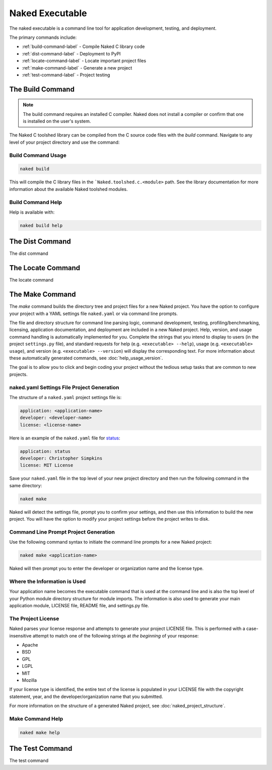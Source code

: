 Naked Executable
==================

The naked executable is a command line tool for application development, testing, and deployment.

The primary commands include:

* :ref:`build-command-label`   - Compile Naked C library code
* :ref:`dist-command-label`    - Deployment to PyPI
* :ref:`locate-command-label`  - Locate important project files
* :ref:`make-command-label`    - Generate a new project
* :ref:`test-command-label`    - Project testing

.. _build-command-label:

The Build Command
------------------
.. note::

	The build command requires an installed C compiler.  Naked does not install a compiler or confirm that one is installed on the user's system.

The Naked C toolshed library can be compiled from the C source code files with the *build* command.  Navigate to any level of your project directory and use the command:

Build Command Usage
^^^^^^^^^^^^^^^^^^^

.. code-block:: bash

	naked build

This will compile the C library files in the ```Naked.toolshed.c.<module>`` path.  See the library documentation for more information about the available Naked toolshed modules.

Build Command Help
^^^^^^^^^^^^^^^^^^
Help is available with:

.. code-block:: bash

	naked build help


.. _dist-command-label:

The Dist Command
-----------------
The dist command

.. _locate-command-label:

The Locate Command
-------------------
The locate command

.. _make-command-label:

The Make Command
-----------------
The *make* command builds the directory tree and project files for a new Naked project.  You have the option to configure your project with a YAML settings file ``naked.yaml`` or via command line prompts.

The file and directory structure for command line parsing logic, command development, testing, profiling/benchmarking, licensing, application documentation, and deployment are included in a new Naked project.  Help, version, and usage command handling is automatically implemented for you. Complete the strings that you intend to display to users (in the project ``settings.py`` file), and standard requests for help (e.g. ``<executable> --help``), usage (e.g. ``<executable> usage``), and version (e.g. ``<executable> --version``) will display the corresponding text.  For more information about these automatically generated commands, see :doc:`help_usage_version`.

The goal is to allow you to click and begin coding your project without the tedious setup tasks that are common to new projects.

naked.yaml Settings File Project Generation
^^^^^^^^^^^^^^^^^^^^^^^^^^^^^^^^^^^^^^^^^^^^
The structure of a ``naked.yaml`` project settings file is:

.. code-block:: yaml

	application: <application-name>
	developer: <developer-name>
	license: <license-name>

Here is an example of the ``naked.yaml`` file for `status <https://pypi.python.org/pypi/status>`_:

.. code-block:: yaml

	application: status
	developer: Christopher Simpkins
	license: MIT License

Save your ``naked.yaml`` file in the top level of your new project directory and then run the following command in the same directory:

.. code-block:: bash

	naked make

Naked will detect the settings file, prompt you to confirm your settings, and then use this information to build the new project.  You will have the option to modify your project settings before the project writes to disk.

Command Line Prompt Project Generation
^^^^^^^^^^^^^^^^^^^^^^^^^^^^^^^^^^^^^^^^
Use the following command syntax to initiate the command line prompts for a new Naked project:

.. code-block:: bash

	naked make <application-name>

Naked will then prompt you to enter the developer or organization name and the license type.

Where the Information is Used
^^^^^^^^^^^^^^^^^^^^^^^^^^^^^^^
Your application name becomes the executable command that is used at the command line and is also the top level of your Python module directory structure for module imports.  The information is also used to generate your main application module, LICENSE file, README file, and settings.py file.

The Project License
^^^^^^^^^^^^^^^^^^^^
Naked parses your license response and attempts to generate your project LICENSE file.  This is performed with a case-insensitive attempt to match one of the following strings at *the beginning* of your response:

* Apache
* BSD
* GPL
* LGPL
* MIT
* Mozilla

If your license type is identified, the entire text of the license is populated in your LICENSE file with the copyright statement, year, and the developer/organization name that you submitted.

For more information on the structure of a generated Naked project, see :doc:`naked_project_structure`.

Make Command Help
^^^^^^^^^^^^^^^^^^

.. code-block:: bash

	naked make help


.. _test-command-label:

The Test Command
-----------------
The test command
